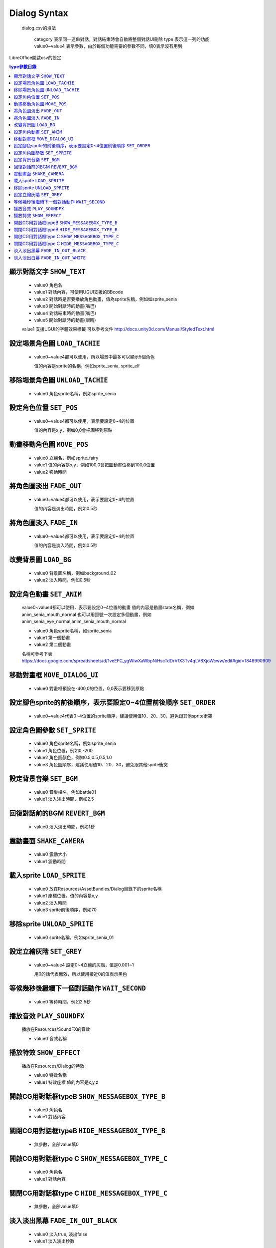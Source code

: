 Dialog Syntax
========================================

 dialog.csv的填法

   category 表示同一連串對話，對話結束時會自動將整個對話UI刪除
   type 表示這一列的功能
   value0~value4 表示參數，由於每個功能需要的參數不同，填0表示沒有用到

LibreOffice開啟csv的設定


.. contents:: type參數目錄
  :local:
  :depth: 1


顯示對話文字 ``SHOW_TEXT``
----------------------------------------

   * value0 角色名
   * value1 對話內容，可使用UGUI支援的BBcode
   * value2 對話時是否要播放角色動畫，值為sprite名稱，例如如sprite_senia
   * value3 開始對話時的動畫(嘴巴)
   * value4 對話結束時的動畫(嘴巴)
   * value5 開始對話時的動畫(眼睛)

   value1 支援UGUI的字體效果標籤
   可以參考文件
   http://docs.unity3d.com/Manual/StyledText.html


設定場景角色圖 ``LOAD_TACHIE``
----------------------------------------

   * value0~value4都可以使用，所以場景中最多可以顯示5個角色
    
     值的內容是sprite的名稱，例如sprite_senia, sprite_elf


移除場景角色圖 ``UNLOAD_TACHIE``
----------------------------------------

   * value0 角色sprite名稱，例如sprite_senia


設定角色位置 ``SET_POS``
----------------------------------------

   * value0~value4都可以使用，表示要設定0~4的位置
    
     值的內容是x,y，例如0,0會把圖移到原點


動畫移動角色圖 ``MOVE_POS``
----------------------------------------

   * value0 立繪名，例如sprite_fairy
   * value1 值的內容是x,y，例如100,0會把圖動畫位移到100,0位置
   * value2 移動時間


將角色圖淡出 ``FADE_OUT``
----------------------------------------

   * value0~value4都可以使用，表示要設定0~4的位置

     值的內容是淡出時間，例如0.5秒


將角色圖淡入 ``FADE_IN``
----------------------------------------

   * value0~value4都可以使用，表示要設定0~4的位置

     值的內容是淡入時間，例如0.5秒


改變背景圖 ``LOAD_BG``
----------------------------------------

   * value0 背景圖名稱，例如background_02
   * value2 淡入時間，例如0.5秒


設定角色動畫 ``SET_ANIM``
----------------------------------------

   value0~value4都可以使用，表示要設定0~4位置的動畫
   值的內容是動畫state名稱，例如anim_senia_mouth_normal
   也可以用逗號一次設定多個動畫，例如anim_senia_eye_normal,anim_senia_mouth_normal

   * value0 角色sprite名稱，如sprite_senia
   * value1 第一個動畫
   * value2 第二個動畫

   名稱可參考下表
   https://docs.google.com/spreadsheets/d/1veEFC_ygWiwXaWbpNiHscTdDrVfX3Tv4qLV8XjoWcww/edit#gid=1848990909




移動對畫框 ``MOVE_DIALOG_UI``
----------------------------------------

   * value0 對畫框預設在-400,0的位置，0,0表示要移到原點



設定腳色sprite的前後順序，表示要設定0~4位置前後順序 ``SET_ORDER``
--------------------------------------------------------------------------------

   * value0~value4代表0~4位置的sprite順序，建議使用值10、20、30，避免跟其他sprite衝突



設定角色圖參數 ``SET_SPRITE``
----------------------------------------

   * value0 角色sprite名稱，例如sprite_senia
   * value1 角色位置，例如0,-200
   * value2 角色圖顏色，例如0.5,0.5,0.5,1.0
   * value3 角色圖順序，建議使用值10、20、30，避免跟其他sprite衝突



設定背景音樂 ``SET_BGM``
----------------------------------------

   * value0 音樂檔名，例如battle01
   * value1 淡入淡出時間，例如2.5



回復對話前的BGM ``REVERT_BGM``
----------------------------------------

   * value0 淡入淡出時間，例如1秒



震動畫面 ``SHAKE_CAMERA``
----------------------------------------

   * value0 震動大小
   * value1 震動時間


載入sprite ``LOAD_SPRITE``
----------------------------------------

   * value0 放在Resources/AssetBundles/Dialog目錄下的sprite名稱
   * value1 座標位置，值的內容是x,y
   * value2 淡入時間
   * value3 sprite前後順序，例如70


移除sprite ``UNLOAD_SPRITE``
----------------------------------------

   * value0 sprite名稱，例如sprite_senia_01


設定立繪灰階 ``SET_GREY``
----------------------------------------

   * value0~value4 設定0~4立繪的灰階，值是0.001~1

     用0的話代表無效，所以使用接近0的值表示黑色


等候幾秒後繼續下一個對話動作 ``WAIT_SECOND``
------------------------------------------------------------

   * value0 等待時間，例如2.5秒


播放音效 ``PLAY_SOUNDFX``
------------------------------------------------------------

   播放在Resources/SoundFX的音效
 
   * value0 音效名稱


播放特效 ``SHOW_EFFECT``
------------------------------------------------------------

   播放在Resources/Dialog的特效
   
   * value0 特效名稱
   * value1 特效座標 值的內容是x,y,z


開啟CG用對話框typeB ``SHOW_MESSAGEBOX_TYPE_B``
------------------------------------------------------------

   * value0 角色名
   * value1 對話內容

關閉CG用對話框typeB ``HIDE_MESSAGEBOX_TYPE_B``
------------------------------------------------------------

   * 無參數，全部value填0


開啟CG用對話框type C ``SHOW_MESSAGEBOX_TYPE_C``
------------------------------------------------------------

   * value0 角色名
   * value1 對話內容

關閉CG用對話框type C ``HIDE_MESSAGEBOX_TYPE_C``
------------------------------------------------------------

   * 無參數，全部value填0


淡入淡出黑幕 ``FADE_IN_OUT_BLACK``
------------------------------------------------------------

   * value0 淡入true, 淡出false
   * value1 淡入淡出秒數


淡入淡出白幕 ``FADE_IN_OUT_WHITE``
------------------------------------------------------------

   * value0 淡入true, 淡出false
   * value1 淡入淡出秒數

